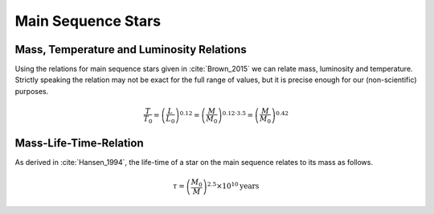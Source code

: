 
Main Sequence Stars
===================

Mass, Temperature and Luminosity Relations
------------------------------------------

Using the relations for main sequence stars given
in :cite:`Brown_2015` we can relate mass, luminosity
and temperature. Strictly speaking the relation may
not be exact for the full range of values, but it is
precise enough for our (non-scientific) purposes.

.. math::

        \frac{T}{T_0}=\left(\frac{L}{L_0}\right)^{0.12}=\left(\frac{M}{M_0}\right)^{0.12\cdot3.5}=\left(\frac{M}{M_0}\right)^{0.42}

.. _mass-lifetime-relation:

Mass-Life-Time-Relation
-----------------------
As derived in :cite:`Hansen_1994`, the life-time
of a star on the main sequence relates to its mass
as follows.

.. math::

        \tau = \left(\frac{M_0}{M}\right)^{2.5}\times 10^{10} \text{years}
